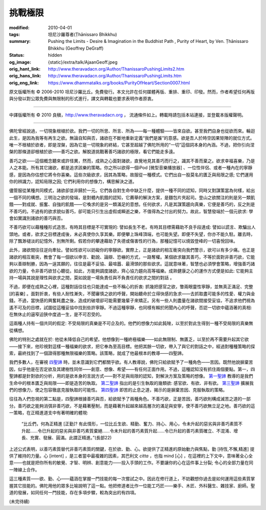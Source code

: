挑戰極限
========

:modified: 2010-04-01
:tags: 坦尼沙羅尊者(Ṭhānissaro Bhikkhu)
:summary: Pushing the Limits
          - Desire & Imagination in the Buddhist Path
          , Purity of Heart,
          by Ven. Ṭhānissaro Bhikkhu (Geoffrey DeGraff)
:status: hidden
:og_image: {static}/extra/talk/Ajaan\ Geoff.jpeg
:orig_hant_link: http://www.theravadacn.org/Author/ThanissaroPushingLimits2.htm
:orig_hans_link: http://www.theravadacn.org/Author/ThanissaroPushingLimits.htm
:orig_eng_link: https://www.dhammatalks.org/books/PurityOfHeart/Section0007.html


.. role:: small
   :class: is-size-7


.. raw:: html

   <div class="columns">
     <div class="column has-background-grey-lighter is-two-thirds">

.. raw:: html

   <div class="container has-text-centered">
     <p class="title is-2">挑戰極限<br><span class="title is-3">——佛教修行道上的欲求與想像</span></p>
     [作者]坦尼沙羅尊者
     <br>
     [中譯]良稹
     <br>
     <strong>
       Pushing the Limits
       <br>
       ——Desire & Imagination in the Buddhist Path
       <br>
       by Ven. Ṭhānissaro Bhikkhu (Geoffrey DeGraff)
     </strong>
   </div>

.. raw:: html

   </div>
   <div class="column has-background-light">

原文版權所有 © 2006-2010 坦尼沙羅比丘。免費發行。本文允許在任何媒體再版、重排、重印、印發。然而，作者希望任何再版與分發以對公眾免費與無限制的形式進行，譯文與轉載也要求表明作者原衷。

----

中譯版權所有 © 2010 良稹，http://www.theravadacn.org ， 流通條件如上。轉載時請包括本站連接，並登載本版權聲明。

.. raw:: html

   </div>
   </div>

----

佛陀曾經說過，一切現象根植於欲。我們一切的所思、所言、所為——每一種體驗——皆來自欲。甚至我們自身也從欲而來。輪迴此生，是因為我等有再生之欲。無論自知與否，諸欲在不斷地重新定義“我們是誰”的意感。欲是吾人於時空因果矩陣的就位方式。唯一不根植於欲者，即是涅槃，因為它是一切現象的終結，它甚至超越了佛陀所用的“一切”這個詞本身的內涵。不過，把你引向涅槃的那條道卻根植於欲——善巧之欲。解脫道挑戰著善巧諸欲的極限，看它們能走多遠。

善巧之欲——這個概念聽來或許怪異，然而，成熟之心面對諸欲，直覺地見其善巧而行之，識其不善而棄之。欲求幸福喜樂，乃是人之本能。所有其它諸欲，都是追求該樂的策略。你之所以欲得一個iPod :small:`[微型音樂播放器]` 、一位性伴侶、或者一種內在的寧靜感，是因為你估想它將令你喜樂。這些次級欲求，因其為策略，故服從一種模式。它們出自一股莫名的匱乏與局限之感; 它們運用你的辨識力，認知局限之因; 它們利用你的想像力，構思解決之道。

儘管服從某種共同模式，諸欲卻並非歸於一元。它們各自對生命中缺乏什麼，提供一種不同的認知，同時又對謀策當為何樣，給出一個不同的構想。三明治之欲的發端，是對體內飢餓的認知，它薦舉的解決方案，是麵包片夾起司。登山之欲關注的則是另一類飢餓——對成就、振奮、自強的飢餓——它喚求的是另一類滿足的意想。任何欲求，凡是其謀策趨向真樂，它便是善巧的，反之則是不善巧的。不過有的欲求貌似善巧，卻可能只引生出虛假或瞬逝之樂，不值得為之付出的努力。故此，智慧發端於一個元欲求: 學會如實識別諸欲的善巧與否。

不善巧欲可以藉種種形式造苦。有時其目標是不可實現的: 譬如長生不老。有時其目標需藉助不良手段達成: 譬如以謊言、欺騙出人頭地。或者，欲求之目標達成後，未必真使你久享其樂。即便攀上珠峰頂端，也可能失望。即便不失望，你亦不能久駐。離去時，除了飄渺褪淡的記憶外，別無所剩。假若你的攀達藉助了失德或傷害性的行為，那種記憶可以燒毀登峰的一切喜悅回味。

此外，諸欲間往往逆向牽扯。譬如性欲可以妨礙你的寧靜欲。實際上，正是諸欲的相互衝突向我們警示，欲可以有多少痛。也正是諸欲的相互衝突，教會了每一個欲以申言、勸說、論辯、恐嚇的方式，一路奪權。某個欲求雖其善巧，不等於面對非善巧欲，它能夠以善辯制勝，因為一逞其願的，往往是最不妥協、最喧囂、最滑頭的那些欲求。這就意味著，智慧也必須學會策略，增強善巧諸欲的力量，令非善巧欲甘心聽從。如此，方能夠調度諸欲，齊心協力趨向高等福樂。成熟健康之心的運作方式便是如此: 它能夠主持一場與其說是理性與欲求之間，莫如說是一場負責任與不負責任的欲求之間的對話 。

不過，即便在成熟之心裡，這種對話往往也只能達成一些不稱心的折衷: 抓幾把感官之欲，瞥兩眼靈性寧靜，並無真正滿足、完整 :small:`[的喜樂]` 。面對折衷，有些人耐性漸失，不聞審慎之欲的呼聲，開始聽命於立得快感的急求——去抓取盡可能多的性愛、權力與金錢。不過，當快感的興奮耗盡之後，造成的破壞卻可能需要幾輩子來矯正。另有一些人則盡量在諸欲間接受妥協，不追求他們視為遙不可及的目標，試圖從這種妥協中找到些許寧靜。不過這種寧靜，也同樣有賴於罔聞內心的呼聲，否認一切欲中蘊涵著的真相: 在無休止的逼窄迫狹中度過一生，是不可忍受的。

這兩種人持有一個共同的假定: 不受局限的真樂是不可企及的。他們的想像力如此鈍矬，以至於對此生得到一種不受局限的真樂無從構想。

佛陀的特別之處就在於: 他從未降低自己的希望。他想像到一種終極福樂——如此無限制、無匱乏，以至於再不需要升起其它欲——接下來，他珍視對這樣一種福樂的欲求，把它奉為至高目標。他把其餘一切欲，帶入了與它的對話之中，經過對種種策略的探索，最終找到了一個證得那種無限福樂的策略。該策略，就成了他最根本的教導——四聖諦。

我們多數人，在審視 `四聖諦`_ 時，並未意識到它們都關乎欲。有人教導說，佛陀只給欲賦予了一種角色——苦因。既然他說摒棄苦因，似乎他是在否定欲及其建樹性同伴——創意、想像、希望——有任何正面作用。不過，這種認知沒有抓住兩個要點。第一，四聖諦都是針對欲的分析，用的是欲本身的言說方式——對不足與局限的認知，對解決方案及策略的想像。 `第一聖諦`_ 教導的是我們生命中的根本匱乏與局限——即是造苦的執取。 `第二聖諦`_ 指出的是引生執取的幾類欲: 感官欲、有欲、非有欲。 `第三聖諦`_ 擴展我們的想像力，使之包容徹底克服執取的可能性。 `第四聖諦`_ 即苦的止息之道，揭示的是摒棄苦因、克服執取的策略。

往往為人們忽視的第二點是，四聖諦根據善巧與否，給欲賦予了兩種角色。不善巧欲，正是苦因，善巧欲則構成滅苦之道的一部分。善巧欲之能夠消弭非善巧欲，不是藉著壓制，而是藉著升起越來越高層次的滿足與安寧，使不善巧欲無立足之地。善巧欲的這一策略，在正精進道支中有著明確的體現:

  | “比丘們，何為正精進 :small:`[正勤]`? 有此情形，一位比丘生欲、精勤、奮力、持心、用心，令未升起的惡劣與非善巧素質不升起……令已升起的惡劣與非善巧素質棄絕……令未升起的善巧素質升起……令已升起的善巧素質確立、不混淆、增長、充實、發展、圓滿。此謂正精進。”(長部22)

上述公式表明，以善巧素質替代非善巧素質的關鍵，在於欲、勤、心。欲提供了正精進的原始動力與焦點，勤 :small:`[持恆,不懈,精進]` 提供了維持的力量。心 :small:`[intent]` ，是三者當中最複雜的因素，其巴利文 *citta* ，也指 mind :small:`[心]` ，在這裡的上下文中，意味著全心全意——也就是把你所有的敏覺、才智、明辨、創意能力——投入手頭的工作。不要讓你的心在這件事上分裂; 令心的全部力量在同一陣線上合作。

這三種素質——欲、勤、心——蘊涵在掌握一門技能的每一次嘗試之中。因此在修行道上，不妨觀想你過去是如何運用這些素質掌握其它技能的。佛陀用他的眾多比喻說明了這一點。他把修道者比作一位能工巧匠——樂手、木匠、外科醫生、雜技家、廚師。聖道的發展，如同任何一門技能，存在多項步驟，較為突出的有四項。

(未完待續)

.. _四聖諦: http://www.theravadacn.org/Sutta/Dhammacakkappavattana.htm#4nt
.. _第一聖諦: http://www.theravadacn.org/Refuge/Sacca1_dukkha.htm
.. _第二聖諦: http://www.theravadacn.org/Refuge/Sacca2_dukkha%20samudaya.htm
.. _第三聖諦: http://www.theravadacn.org/Refuge/Sacca3_dukkha%20nirodho.htm
.. _第四聖諦: http://www.theravadacn.org/Refuge/Sacca4_dukkha%20nirodha%20gamini%20patipada.htm

.. TODO: replace 四聖諦 第一聖諦 第二聖諦 第三聖諦 第四聖諦 link
